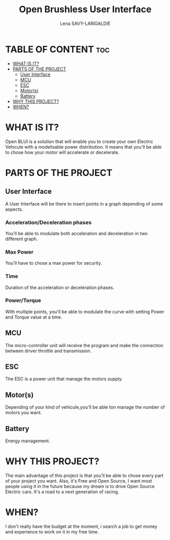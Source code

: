 #+TITLE: Open Brushless User Interface
#+AUTHOR: Lena SAVY-LARIGALDIE



* TABLE OF CONTENT :toc:
- [[#what-is-it][WHAT IS IT?]]
- [[#parts-of-the-project][PARTS OF THE PROJECT]]
  - [[#user-interface][User Interface]]
  - [[#mcu][MCU]]
  - [[#esc][ESC]]
  - [[#motors][Motor(s)]]
  - [[#battery][Battery]]
- [[#why-this-project][WHY THIS PROJECT?]]
- [[#when][WHEN?]]

* WHAT IS IT?

Open BLUI is a solution that will enable you to create your own Electric Vehicule with a modelisable power distribution.
It means that you'll be able to chose how your motor will accelerate or decelerate.

* PARTS OF THE PROJECT

** User Interface

A User Interface will be there to insert points in a graph depending of some aspects.

*** Acceleration/Deceleration phases

You'll be able to modulate both acceleration and deceleration in two different graph.

*** Max Power

You'll have to chose a max power for security.

*** Time

Duration of the acceleration or deceleration phases.

*** Power/Torque

With multiple points, you'll be able to modulate the curve with setting Power and Torque value at a time.

** MCU

The micro-controller unit will receive the program and make the connection between driver throttle and transmission.

** ESC

The ESC is a power unit that manage the motors supply.

** Motor(s)

Depending of your kind of vehicule,you'll be able ton manage the number of motors you want.

** Battery

Energy management.

* WHY THIS PROJECT?

The main advantage of this project is that you'll be able to chose every part of your project you want.
Also, it's Free and Open Source, I want most people using it in the future because my dream is to drive Open Source Electric cars.
It's a road to a next generation of racing.

* WHEN?

I don't really have the budget at the moment, i search a job to get money and experience to work on it in my free time.

